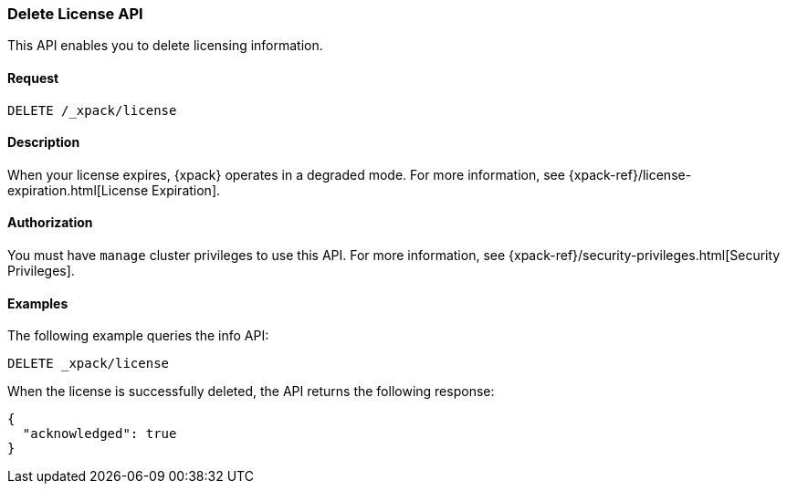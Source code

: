 [role="xpack"]
[[delete-license]]
=== Delete License API

This API enables you to delete licensing information.

[float]
==== Request

`DELETE /_xpack/license`

[float]
==== Description

When your license expires, {xpack} operates in a degraded mode.  For more
information, see {xpack-ref}/license-expiration.html[License Expiration].

[float]
==== Authorization

You must have `manage` cluster privileges to use this API.
For more information, see
{xpack-ref}/security-privileges.html[Security Privileges].

[float]
==== Examples

The following example queries the info API:

[source,js]
------------------------------------------------------------
DELETE _xpack/license
------------------------------------------------------------
// CONSOLE
// TEST[skip:license testing issues]

When the license is successfully deleted, the API returns the following response:
[source,js]
------------------------------------------------------------
{
  "acknowledged": true
}
------------------------------------------------------------
// NOTCONSOLE
